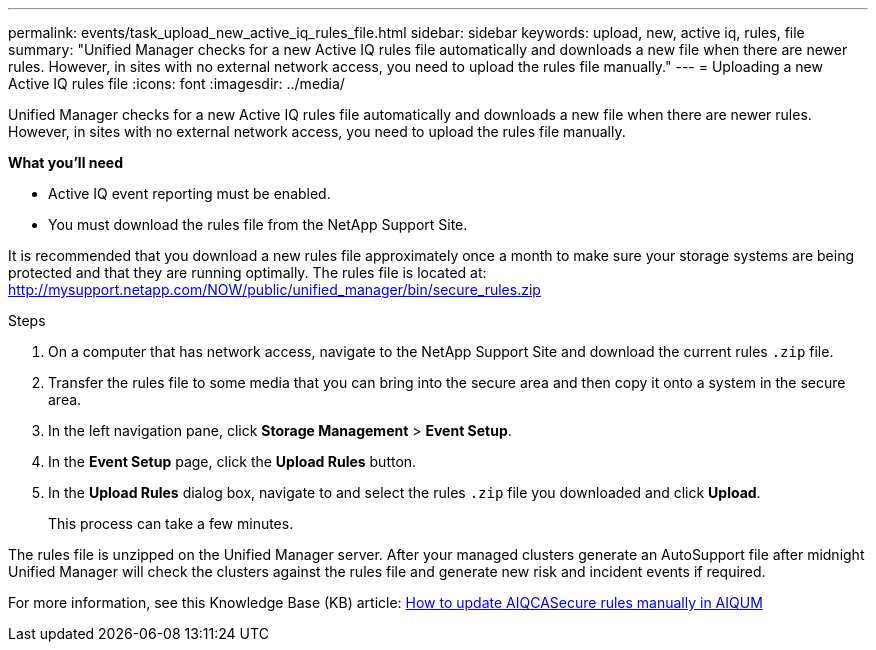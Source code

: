---
permalink: events/task_upload_new_active_iq_rules_file.html
sidebar: sidebar
keywords: upload, new, active iq, rules, file
summary: "Unified Manager checks for a new Active IQ rules file automatically and downloads a new file when there are newer rules. However, in sites with no external network access, you need to upload the rules file manually."
---
= Uploading a new Active IQ rules file
:icons: font
:imagesdir: ../media/

[.lead]
Unified Manager checks for a new Active IQ rules file automatically and downloads a new file when there are newer rules. However, in sites with no external network access, you need to upload the rules file manually.

*What you'll need*

* Active IQ event reporting must be enabled.
* You must download the rules file from the NetApp Support Site.

It is recommended that you download a new rules file approximately once a month to make sure your storage systems are being protected and that they are running optimally. The rules file is located at: http://mysupport.netapp.com/NOW/public/unified_manager/bin/secure_rules.zip

.Steps
. On a computer that has network access, navigate to the NetApp Support Site and download the current rules `.zip` file.
. Transfer the rules file to some media that you can bring into the secure area and then copy it onto a system in the secure area.
. In the left navigation pane, click *Storage Management* > *Event Setup*.
. In the *Event Setup* page, click the *Upload Rules* button.
. In the *Upload Rules* dialog box, navigate to and select the rules `.zip` file you downloaded and click *Upload*.
+
This process can take a few minutes.

The rules file is unzipped on the Unified Manager server. After your managed clusters generate an AutoSupport file after midnight Unified Manager will check the clusters against the rules file and generate new risk and incident events if required.

For more information, see this Knowledge Base (KB) article: link:https://kb.netapp.com/Advice_and_Troubleshooting/Data_Infrastructure_Management/Active_IQ_Unified_Manager/How_to_update_AIQCASecure_rules_manually_in_AIQUM[How to update AIQCASecure rules manually in AIQUM]
